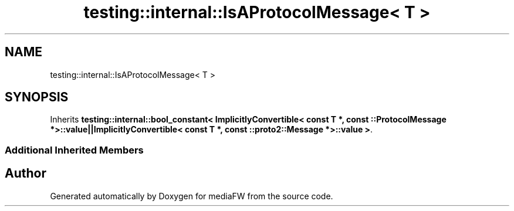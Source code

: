 .TH "testing::internal::IsAProtocolMessage< T >" 3 "Mon Oct 15 2018" "mediaFW" \" -*- nroff -*-
.ad l
.nh
.SH NAME
testing::internal::IsAProtocolMessage< T >
.SH SYNOPSIS
.br
.PP
.PP
Inherits \fBtesting::internal::bool_constant< ImplicitlyConvertible< const T *, const ::ProtocolMessage *>::value||ImplicitlyConvertible< const T *, const ::proto2::Message *>::value >\fP\&.
.SS "Additional Inherited Members"


.SH "Author"
.PP 
Generated automatically by Doxygen for mediaFW from the source code\&.

